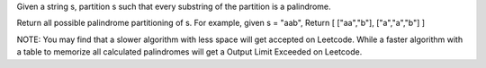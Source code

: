 Given a string s, partition s such that every substring of the partition is a palindrome.

Return all possible palindrome partitioning of s.
For example, given s = "aab",
Return
[
["aa","b"],
["a","a","b"]
]


NOTE:
You may find that a slower algorithm with less space will get accepted on Leetcode.
While a faster algorithm with a table to memorize all calculated palindromes will get a Output Limit Exceeded on Leetcode.
